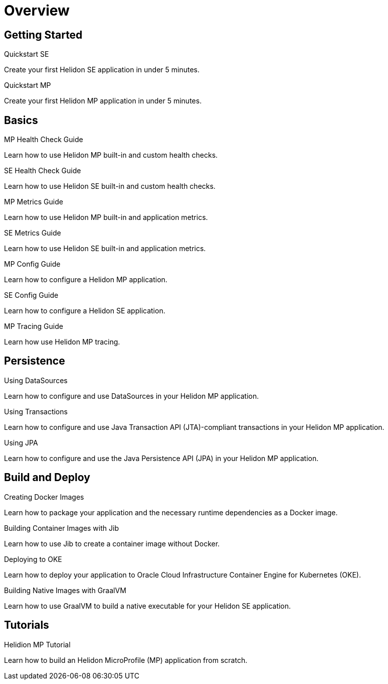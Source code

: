 ///////////////////////////////////////////////////////////////////////////////

    Copyright (c) 2019 Oracle and/or its affiliates. All rights reserved.

    Licensed under the Apache License, Version 2.0 (the "License");
    you may not use this file except in compliance with the License.
    You may obtain a copy of the License at

        http://www.apache.org/licenses/LICENSE-2.0

    Unless required by applicable law or agreed to in writing, software
    distributed under the License is distributed on an "AS IS" BASIS,
    WITHOUT WARRANTIES OR CONDITIONS OF ANY KIND, either express or implied.
    See the License for the specific language governing permissions and
    limitations under the License.

///////////////////////////////////////////////////////////////////////////////

= Overview
:description: Helidon guides
:keywords: helidon, java, microservices, microprofile, guides

== Getting Started

[PILLARS]
====
[CARD]
.Quickstart SE
[link=guides/02_quickstart-se.adoc]
--
Create your first Helidon SE application in under 5 minutes.
--

[CARD]
.Quickstart MP
[link=guides/03_quickstart-mp.adoc]
--
Create your first Helidon MP application in under 5 minutes.
--
====

== Basics

[PILLARS]
====
[CARD]
.MP Health Check Guide
[link=guides/07_health_mp_guide.adoc]
--
Learn how to use Helidon MP built-in and custom health checks.
--

[CARD]
.SE Health Check Guide
[link=guides/07_health_se_guide.adoc]
--
Learn how to use Helidon SE built-in and custom health checks.
--

[CARD]
.MP Metrics Guide
[link=guides/09_metrics_mp_guide.adoc]
--
Learn how to use Helidon MP built-in and application metrics.
--

[CARD]
.SE Metrics Guide
[link=guides/09_metrics_se_guide.adoc]
--
Learn how to use Helidon SE built-in and application metrics.
--

[CARD]
.MP Config Guide
[link=guides/11_config_mp_guide.adoc]
--
Learn how to configure a Helidon MP application.
--

[CARD]
.SE Config Guide
[link=guides/11_config_se_guide.adoc]
--
Learn how to configure a Helidon SE application.
--

[CARD]
.MP Tracing Guide
[link=guides/12_tracing_mp_guide.adoc]
--
Learn how use Helidon MP tracing.
--
====

== Persistence

[PILLARS]
====
[CARD]
.Using DataSources
[link=guides/20_datasource.adoc]
--
Learn how to configure and use DataSources
in your Helidon MP application.
--

[CARD]
.Using Transactions
[link=guides/22_jta.adoc]
--
Learn how to configure and use Java Transaction API (JTA)-compliant transactions
in your Helidon MP application.
--

[CARD]
.Using JPA
[link=guides/24_jpa.adoc]
--
Learn how to configure and use the Java Persistence API (JPA)
in your Helidon MP application.
--
====

== Build and Deploy

[PILLARS]
====
[CARD]
.Creating Docker Images
[link=guides/30_dockerfile.adoc]
--
Learn how to package your application and the necessary runtime dependencies as
 a Docker image.
--

[CARD]
.Building Container Images with Jib
[link=guides/32_jib.adoc]
--
Learn how to use Jib to create a container image without Docker.
--

[CARD]
.Deploying to OKE
[link=guides/34_Oracle_Kubernetes.adoc]
--
Learn how to deploy your application to Oracle Cloud Infrastructure Container
 Engine for Kubernetes (OKE).
--

[CARD]
.Building Native Images with GraalVM
[link=guides/36_graalnative.adoc]
--
Learn how to use GraalVM to build a native executable for your Helidon SE application.
--
====

== Tutorials

[PILLARS]
====
[CARD]
.Helidion MP Tutorial
[link=guides/91_mp-tutorial.adoc]
--
Learn how to build an Helidon MicroProfile (MP) application from scratch.
--
====
